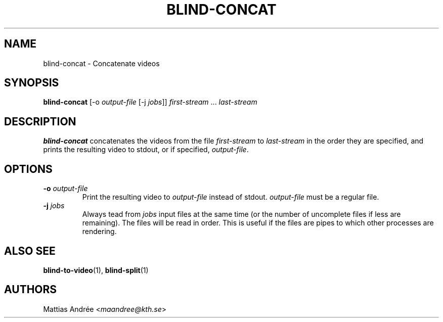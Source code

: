 .TH BLIND-CONCAT 1 blind
.SH NAME
blind-concat - Concatenate videos
.SH SYNOPSIS
.B blind-concat
[-o
.I output-file
[-j
.IR jobs ]]
.IR first-stream
.RI "... " last-stream
.SH DESCRIPTION
.B blind-concat
concatenates the videos from the file
.I first-stream
to
.I last-stream
in the order they are specified, and
prints the resulting video to stdout, or if
specified,
.IR output-file .
.SH OPTIONS
.TP
.BR -o " "\fIoutput-file\fP
Print the resulting video to
.I output-file
instead of stdout.
.I output-file
must be a regular file.
.TP
.BR -j " "\fIjobs\fP
Always tead from
.I jobs
input files at the same time
(or the number of uncomplete files
if less are remaining). The files
will be read in order. This is useful
if the files are pipes to which other
processes are rendering.
.SH ALSO SEE
.BR blind-to-video (1),
.BR blind-split (1)
.SH AUTHORS
Mattias Andrée
.RI < maandree@kth.se >
